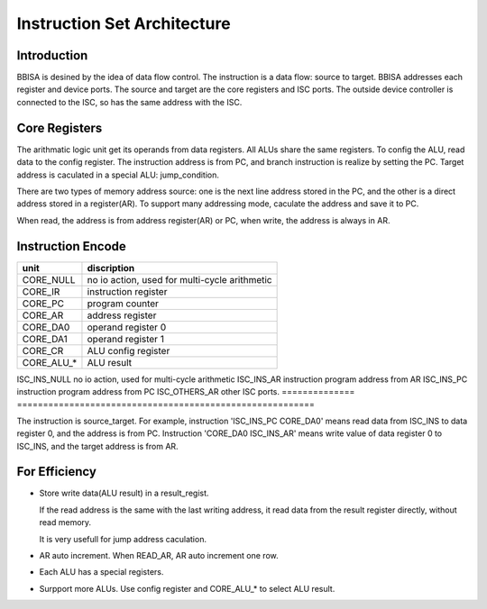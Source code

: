 ============================
Instruction Set Architecture
============================

Introduction
============

BBISA is desined by the idea of data flow control.
The instruction is a data flow: source to target.
BBISA addresses each register and device ports.
The source and target are the core registers and ISC ports.
The outside device controller is connected to the ISC, so has the same address with the ISC.

Core Registers
==============

The arithmatic logic unit get its operands from data registers.
All ALUs share the same registers.
To config the ALU, read data to the config register.
The instruction address is from PC, and branch instruction is realize by setting the PC.
Target address is caculated in a special ALU: jump_condition.

There are two types of memory address source:
one is the next line address stored in the PC, and
the other is a direct address stored in a register(AR).
To support many addressing mode, caculate the address and save it to PC.

When read, the address is from address register(AR) or PC,
when write, the address is always in AR.

Instruction Encode
==================

==============  =========================================================
unit            discription
==============  =========================================================
CORE_NULL       no io action, used for multi-cycle arithmetic
CORE_IR         instruction register
CORE_PC         program counter
CORE_AR         address register
CORE_DA0        operand register 0
CORE_DA1        operand register 1
CORE_CR         ALU config register
CORE_ALU_*      ALU result
==============  =========================================================
ISC_INS_NULL    no io action, used for multi-cycle arithmetic
ISC_INS_AR      instruction program address from AR
ISC_INS_PC      instruction program address from PC
ISC_OTHERS_AR   other ISC ports.
==============  =========================================================

The instruction is source_target.
For example, instruction 'ISC_INS_PC CORE_DA0' means read data from ISC_INS to data register 0,
and the address is from PC.
Instruction 'CORE_DA0 ISC_INS_AR' means write value of data register 0 to ISC_INS,
and the target address is from AR.


For Efficiency
==============

- Store write data(ALU result) in a result_regist.

  If the read address is the same with the last writing address,
  it read data from the result register directly,
  without read memory.

  It is very usefull for jump address caculation.

- AR auto increment.
  When READ_AR, AR auto increment one row.

- Each ALU has a special registers.

- Surpport more ALUs.
  Use config register and CORE_ALU_* to select ALU result.
